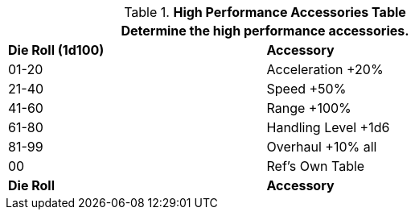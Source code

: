 .*High Performance Accessories Table*
[width="75%",cols="^,<",frame="all", stripes="even"]
|===
2+<|Determine the high performance accessories.

s|Die Roll (1d100)
s|Accessory

|01-20
|Acceleration +20%

|21-40
|Speed +50%

|41-60
|Range +100%

|61-80
|Handling Level +1d6

|81-99
|Overhaul +10% all

|00
|Ref's Own Table

s|Die Roll
s|Accessory
|===
